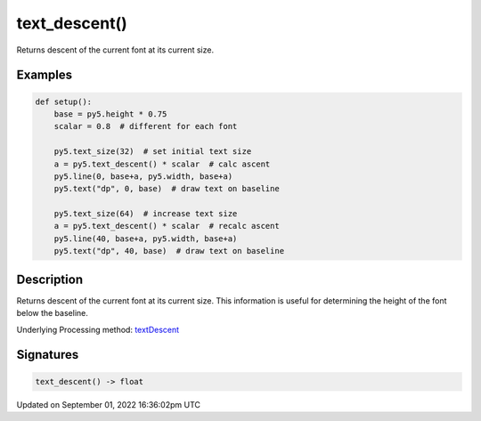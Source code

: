 text_descent()
==============

Returns descent of the current font at its current size.

Examples
--------

.. raw:: html

    <div class="example-table">

.. raw:: html

    <div class="example-row"><div class="example-cell-image">

.. image:: /images/reference/Sketch_text_descent_0.png
    :alt: example picture for text_descent()

.. raw:: html

    </div><div class="example-cell-code">

.. code:: python

    def setup():
        base = py5.height * 0.75
        scalar = 0.8  # different for each font
    
        py5.text_size(32)  # set initial text size
        a = py5.text_descent() * scalar  # calc ascent
        py5.line(0, base+a, py5.width, base+a)
        py5.text("dp", 0, base)  # draw text on baseline
    
        py5.text_size(64)  # increase text size
        a = py5.text_descent() * scalar  # recalc ascent
        py5.line(40, base+a, py5.width, base+a)
        py5.text("dp", 40, base)  # draw text on baseline

.. raw:: html

    </div></div>

.. raw:: html

    </div>

Description
-----------

Returns descent of the current font at its current size. This information is useful for determining the height of the font below the baseline.

Underlying Processing method: `textDescent <https://processing.org/reference/textDescent_.html>`_

Signatures
----------

.. code:: python

    text_descent() -> float

Updated on September 01, 2022 16:36:02pm UTC

